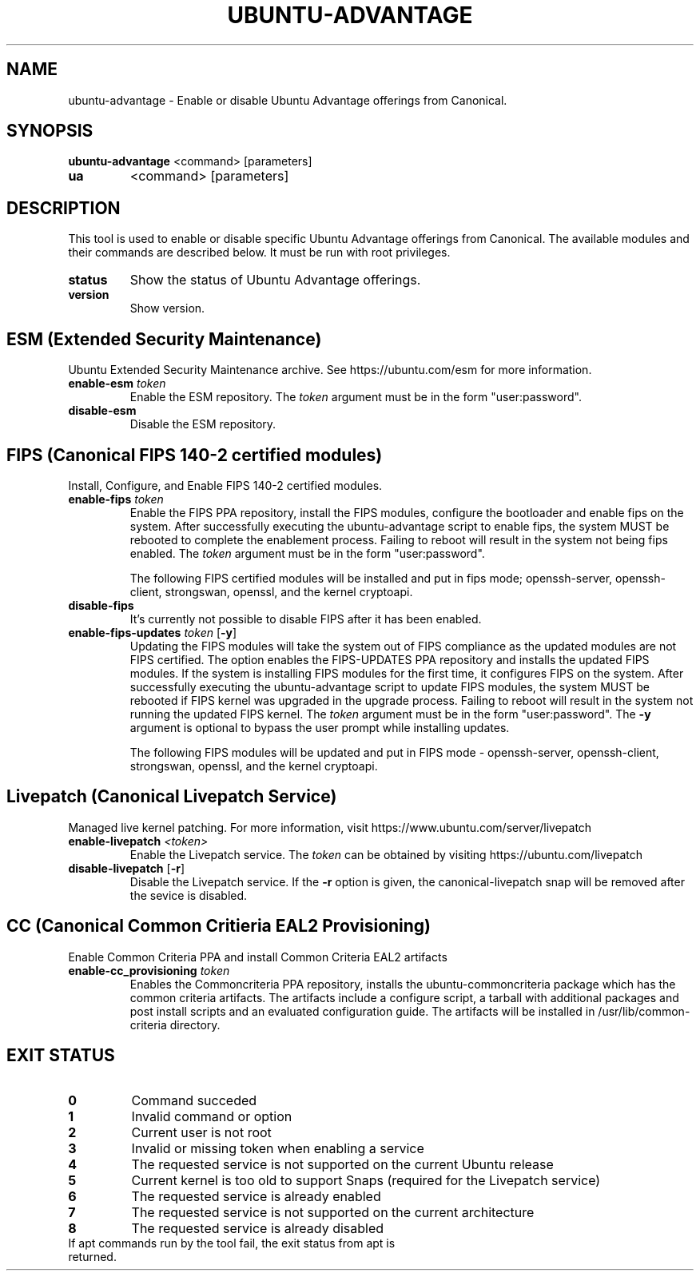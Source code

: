 .TH UBUNTU-ADVANTAGE 1  "28 April 2017" "" ""
.SH NAME
ubuntu-advantage \- Enable or disable Ubuntu Advantage offerings from
Canonical.
.SH SYNOPSIS
.B ubuntu-advantage
<command> [parameters]
.TP
.B ua
<command> [parameters]

.SH DESCRIPTION
This tool is used to enable or disable specific Ubuntu Advantage offerings
from Canonical. The available modules and their commands are described below.
It must be run with root privileges.
.TP
.B
status
Show the status of Ubuntu Advantage offerings.
.TP
.B
version
Show version.
.SH ESM (Extended Security Maintenance)
Ubuntu Extended Security Maintenance archive. See https://ubuntu.com/esm for
more information.
.TP
.B
enable-esm \fItoken\fR
Enable the ESM repository. The \fItoken\fR argument must be in the form
"user:password".
.TP
.B
disable-esm
Disable the ESM repository.

.SH FIPS (Canonical FIPS 140-2 certified modules)
Install, Configure, and Enable FIPS 140-2 certified modules.
.TP
.B
enable-fips \fItoken\fR
Enable the FIPS PPA repository, install the FIPS modules, configure
the bootloader and enable fips on the system. After successfully executing the
ubuntu-advantage script to enable fips, the system MUST be rebooted to
complete the enablement process. Failing to reboot will result in the system
not being fips enabled.
The \fItoken\fR argument must be in the form "user:password".

The following FIPS certified modules will be installed and put in fips mode;
openssh-server, openssh-client, strongswan, openssl, and the kernel
cryptoapi.

.TP
.B
disable-fips
It's currently not possible to disable FIPS after it has been enabled.

.TP
.B
enable-fips-updates \fItoken\fR [\fB\-y\fR]
Updating the FIPS modules will take the system out of FIPS compliance as the
updated modules are not FIPS certified. The option enables the FIPS-UPDATES
PPA repository and installs the updated FIPS modules. If the system is
installing FIPS modules for the first time, it configures FIPS on the
system. After successfully executing the ubuntu-advantage script to
update FIPS modules, the system MUST be rebooted if FIPS kernel was
upgraded in the upgrade process. Failing to reboot will result
in the system not running the updated FIPS kernel.
The \fItoken\fR argument must be in the form "user:password".
The \fB\-y\fR argument is optional to bypass the user prompt while
installing updates.

The following FIPS modules will be updated and put in FIPS mode -
openssh-server, openssh-client, strongswan, openssl, and the kernel
cryptoapi.

.SH Livepatch (Canonical Livepatch Service)
Managed live kernel patching. For more information, visit
https://www.ubuntu.com/server/livepatch
.TP
.B
enable-livepatch \fI<token>\fR
Enable the Livepatch service. The \fItoken\fR can be obtained by visiting
https://ubuntu.com/livepatch
.TP
.B
disable-livepatch \fR[\fB\-r\fR]
Disable the Livepatch service. If the \fB\-r\fR option is given, the
canonical-livepatch snap will be removed after the sevice is disabled.

.SH CC (Canonical Common Critieria EAL2 Provisioning)
Enable Common Criteria PPA and install Common Criteria EAL2 artifacts
.TP
.B
enable-cc_provisioning \fItoken\fR
Enables the Commoncriteria PPA repository, installs the ubuntu-commoncriteria
package which has the common criteria artifacts. The artifacts include a
configure script, a tarball with additional packages and post install scripts
and an evaluated configuration guide. The artifacts will be installed in
/usr/lib/common-criteria directory.
.SH EXIT STATUS
.TP
.B
0
Command succeded
.TP
.B
1
Invalid command or option
.TP
.B
2
Current user is not root
.TP
.B
3
Invalid or missing token when enabling a service
.TP
.B
4
The requested service is not supported on the current Ubuntu release
.TP
.B
5
Current kernel is too old to support Snaps (required for the Livepatch service)
.TP
.B
6
The requested service is already enabled
.TP
.B
7
The requested service is not supported on the current architecture
.TP
.B
8
The requested service is already disabled
.TP
If apt commands run by the tool fail, the exit status from apt is returned.
